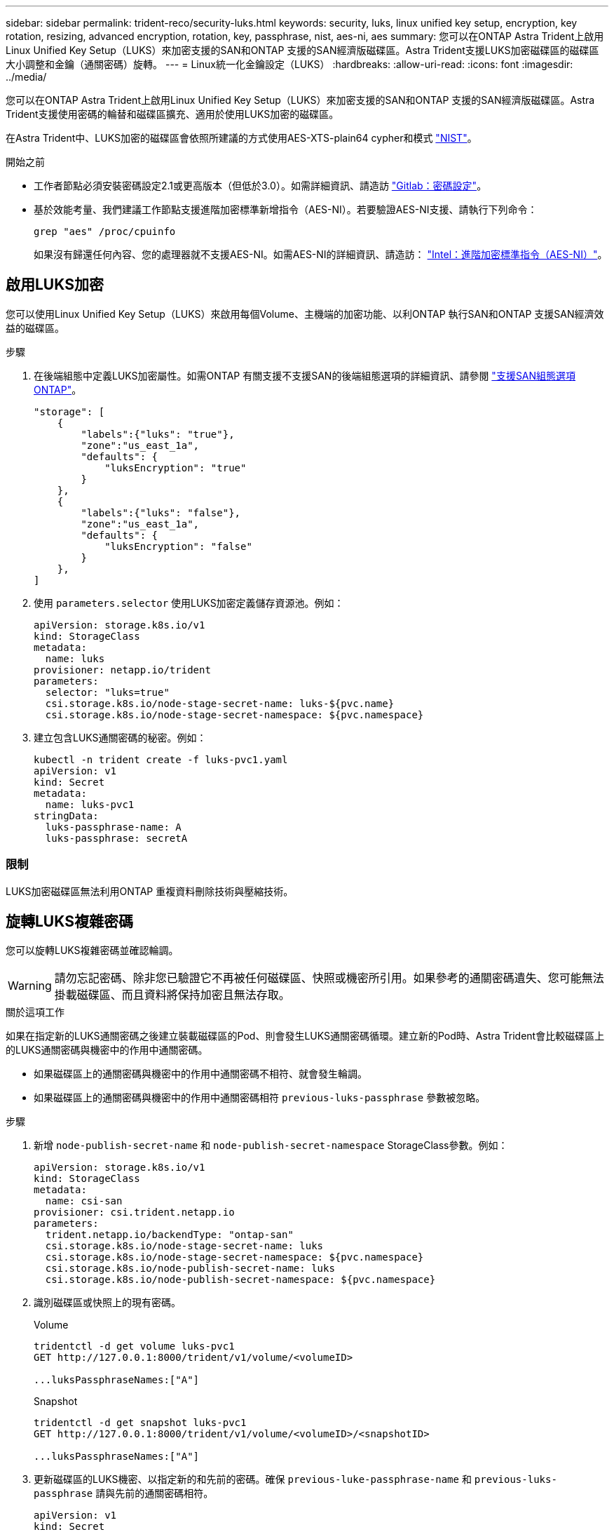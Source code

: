 ---
sidebar: sidebar 
permalink: trident-reco/security-luks.html 
keywords: security, luks, linux unified key setup, encryption, key rotation, resizing, advanced encryption, rotation, key, passphrase, nist, aes-ni, aes 
summary: 您可以在ONTAP Astra Trident上啟用Linux Unified Key Setup（LUKS）來加密支援的SAN和ONTAP 支援的SAN經濟版磁碟區。Astra Trident支援LUKS加密磁碟區的磁碟區大小調整和金鑰（通關密碼）旋轉。 
---
= Linux統一化金鑰設定（LUKS）
:hardbreaks:
:allow-uri-read: 
:icons: font
:imagesdir: ../media/


[role="lead"]
您可以在ONTAP Astra Trident上啟用Linux Unified Key Setup（LUKS）來加密支援的SAN和ONTAP 支援的SAN經濟版磁碟區。Astra Trident支援使用密碼的輪替和磁碟區擴充、適用於使用LUKS加密的磁碟區。

在Astra Trident中、LUKS加密的磁碟區會依照所建議的方式使用AES-XTS-plain64 cypher和模式 link:https://csrc.nist.gov/publications/detail/sp/800-38e/final["NIST"^]。

.開始之前
* 工作者節點必須安裝密碼設定2.1或更高版本（但低於3.0）。如需詳細資訊、請造訪 link:https://gitlab.com/cryptsetup/cryptsetup["Gitlab：密碼設定"^]。
* 基於效能考量、我們建議工作節點支援進階加密標準新增指令（AES-NI）。若要驗證AES-NI支援、請執行下列命令：
+
[listing]
----
grep "aes" /proc/cpuinfo
----
+
如果沒有歸還任何內容、您的處理器就不支援AES-NI。如需AES-NI的詳細資訊、請造訪： link:https://www.intel.com/content/www/us/en/developer/articles/technical/advanced-encryption-standard-instructions-aes-ni.html["Intel：進階加密標準指令（AES-NI）"^]。





== 啟用LUKS加密

您可以使用Linux Unified Key Setup（LUKS）來啟用每個Volume、主機端的加密功能、以利ONTAP 執行SAN和ONTAP 支援SAN經濟效益的磁碟區。

.步驟
. 在後端組態中定義LUKS加密屬性。如需ONTAP 有關支援不支援SAN的後端組態選項的詳細資訊、請參閱 link:../trident-use/ontap-san-examples.html["支援SAN組態選項ONTAP"]。
+
[listing]
----
"storage": [
    {
        "labels":{"luks": "true"},
        "zone":"us_east_1a",
        "defaults": {
            "luksEncryption": "true"
        }
    },
    {
        "labels":{"luks": "false"},
        "zone":"us_east_1a",
        "defaults": {
            "luksEncryption": "false"
        }
    },
]
----
. 使用 `parameters.selector` 使用LUKS加密定義儲存資源池。例如：
+
[listing]
----
apiVersion: storage.k8s.io/v1
kind: StorageClass
metadata:
  name: luks
provisioner: netapp.io/trident
parameters:
  selector: "luks=true"
  csi.storage.k8s.io/node-stage-secret-name: luks-${pvc.name}
  csi.storage.k8s.io/node-stage-secret-namespace: ${pvc.namespace}
----
. 建立包含LUKS通關密碼的秘密。例如：
+
[listing]
----
kubectl -n trident create -f luks-pvc1.yaml
apiVersion: v1
kind: Secret
metadata:
  name: luks-pvc1
stringData:
  luks-passphrase-name: A
  luks-passphrase: secretA
----




=== 限制

LUKS加密磁碟區無法利用ONTAP 重複資料刪除技術與壓縮技術。



== 旋轉LUKS複雜密碼

您可以旋轉LUKS複雜密碼並確認輪調。


WARNING: 請勿忘記密碼、除非您已驗證它不再被任何磁碟區、快照或機密所引用。如果參考的通關密碼遺失、您可能無法掛載磁碟區、而且資料將保持加密且無法存取。

.關於這項工作
如果在指定新的LUKS通關密碼之後建立裝載磁碟區的Pod、則會發生LUKS通關密碼循環。建立新的Pod時、Astra Trident會比較磁碟區上的LUKS通關密碼與機密中的作用中通關密碼。

* 如果磁碟區上的通關密碼與機密中的作用中通關密碼不相符、就會發生輪調。
* 如果磁碟區上的通關密碼與機密中的作用中通關密碼相符 `previous-luks-passphrase` 參數被忽略。


.步驟
. 新增 `node-publish-secret-name` 和 `node-publish-secret-namespace` StorageClass參數。例如：
+
[listing]
----
apiVersion: storage.k8s.io/v1
kind: StorageClass
metadata:
  name: csi-san
provisioner: csi.trident.netapp.io
parameters:
  trident.netapp.io/backendType: "ontap-san"
  csi.storage.k8s.io/node-stage-secret-name: luks
  csi.storage.k8s.io/node-stage-secret-namespace: ${pvc.namespace}
  csi.storage.k8s.io/node-publish-secret-name: luks
  csi.storage.k8s.io/node-publish-secret-namespace: ${pvc.namespace}
----
. 識別磁碟區或快照上的現有密碼。
+
.Volume
[listing]
----
tridentctl -d get volume luks-pvc1
GET http://127.0.0.1:8000/trident/v1/volume/<volumeID>

...luksPassphraseNames:["A"]
----
+
.Snapshot
[listing]
----
tridentctl -d get snapshot luks-pvc1
GET http://127.0.0.1:8000/trident/v1/volume/<volumeID>/<snapshotID>

...luksPassphraseNames:["A"]
----
. 更新磁碟區的LUKS機密、以指定新的和先前的密碼。確保  `previous-luke-passphrase-name` 和 `previous-luks-passphrase` 請與先前的通關密碼相符。
+
[listing]
----
apiVersion: v1
kind: Secret
metadata:
  name: luks-pvc1
stringData:
  luks-passphrase-name: B
  luks-passphrase: secretB
  previous-luks-passphrase-name: A
  previous-luks-passphrase: secretA
----
. 建立新的Pod以掛載Volume。這是啟動旋轉所需的。
. 確認複雜密碼已旋轉。
+
.Volume
[listing]
----
tridentctl -d get volume luks-pvc1
GET http://127.0.0.1:8000/trident/v1/volume/<volumeID>

...luksPassphraseNames:["B"]
----
+
.Snapshot
[listing]
----
tridentctl -d get snapshot luks-pvc1
GET http://127.0.0.1:8000/trident/v1/volume/<volumeID>/<snapshotID>

...luksPassphraseNames:["B"]
----


.結果
只有在磁碟區和快照上傳回新的通關密碼時、才會旋轉通關密碼。


NOTE: 例如、如果傳回兩個複雜密碼 `luksPassphraseNames: ["B", "A"]`、旋轉不完整。您可以觸發新的Pod以嘗試完成旋轉。



== 啟用Volume擴充

您可以在LUKS加密的Volume上啟用Volume擴充。

.步驟
. 啟用 `CSINodeExpandSecret` 功能閘道（beta 1.25 +）。請參閱 link:https://kubernetes.io/blog/2022/09/21/kubernetes-1-25-use-secrets-while-expanding-csi-volumes-on-node-alpha/["Kubernetes 1.25：使用Secrets進行節點導向的SCSI Volume擴充"^] 以取得詳細資料。
. 新增 `node-expand-secret-name` 和 `node-expand-secret-namespace` StorageClass參數。例如：
+
[listing]
----
apiVersion: storage.k8s.io/v1
kind: StorageClass
metadata:
  name: luks
provisioner: netapp.io/trident
parameters:
  selector: "luks=true"
  csi.storage.k8s.io/node-stage-secret-name: luks-${pvc.name}
  csi.storage.k8s.io/node-stage-secret-namespace: ${pvc.namespace}
  csi.storage.k8s.io/node-expand-secret-name: luks-${pvc.name}
  csi.storage.k8s.io/node-expand-secret-namespace: ${pvc.namespace}
allowVolumeExpansion: true
----


.結果
當您啟動線上儲存擴充時、kubelet會將適當的認證資料傳遞給驅動程式。
